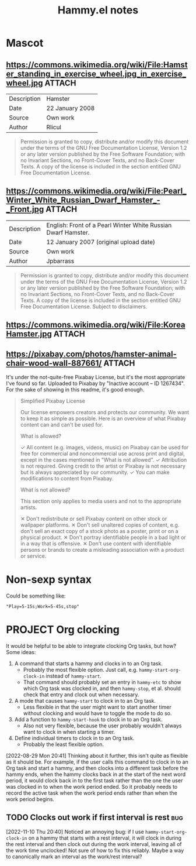 #+TITLE: Hammy.el notes

* Mascot

** https://commons.wikimedia.org/wiki/File:Hamster_standing_in_exercise_wheel.jpg_in_exercise_wheel.jpg :ATTACH:
:PROPERTIES:
:ID:       1fc48051-7b36-4631-bd9a-d3a8b1217914
:END:

#+NAME: Summary
| Description | Hamster         |
| Date        | 22 January 2008 |
| Source      | Own work        |
| Author      | Rlicul          |

#+NAME: Licensing
#+begin_quote
Permission is granted to copy, distribute and/or modify this document under the terms of the GNU Free Documentation License, Version 1.2 or any later version published by the Free Software Foundation; with no Invariant Sections, no Front-Cover Texts, and no Back-Cover Texts. A copy of the license is included in the section entitled GNU Free Documentation License.
#+end_quote

** https://commons.wikimedia.org/wiki/File:Pearl_Winter_White_Russian_Dwarf_Hamster_-_Front.jpg :ATTACH:
:PROPERTIES:
:ID:       003edf0e-d59f-45fe-bb16-9934c7e944f2
:END:

#+NAME: Summary
| Description | English: Front of a Pearl Winter White Russian Dwarf Hamster. |
| Date        | 12 January 2007 (original upload date)                        |
| Source      | Own work                                                      |
| Author      | Jpbarrass                                                     |

#+NAME: Licensing
#+begin_quote
Permission is granted to copy, distribute and/or modify this document under the terms of the GNU Free Documentation License, Version 1.2 or any later version published by the Free Software Foundation; with no Invariant Sections, no Front-Cover Texts, and no Back-Cover Texts. A copy of the license is included in the section entitled GNU Free Documentation License. Subject to disclaimers.
#+end_quote

** https://commons.wikimedia.org/wiki/File:KoreaHamster.jpg          :ATTACH:
:PROPERTIES:
:ID:       37a3738f-2ad8-416c-9b0c-e9f440b96bd6
:END:

** https://pixabay.com/photos/hamster-animal-chair-wood-wall-887661/ :ATTACH:
:PROPERTIES:
:ID:       e30448d4-ec54-4c6a-8c50-a11599fe984d
:END:

It's under the not-quite-free Pixabay License, but it's the most appropriate I've found so far.  Uploaded to Pixabay by "Inactive account – ID 1267434".  For the sake of showing in this readme, it's good enough.

#+begin_quote
Simplified Pixabay License

Our license empowers creators and protects our community. We want to keep it as simple as possible. Here is an overview of what Pixabay content can and can't be used for.

What is allowed?

✓	All content (e.g. images, videos, music) on Pixabay can be used for free for commercial and noncommercial use across print and digital, except in the cases mentioned in "What is not allowed".
✓	Attribution is not required. Giving credit to the artist or Pixabay is not necessary but is always appreciated by our community.
✓	You can make modifications to content from Pixabay.


What is not allowed?

This section only applies to media users and not to the appropriate artists.

✕	Don't redistribute or sell Pixabay content on other stock or wallpaper platforms.
✕	Don't sell unaltered copies of content, e.g. don't sell an exact copy of a stock photo as a poster, print or on a physical product.
✕	Don't portray identifiable people in a bad light or in a way that is offensive.
✕	Don't use content with identifiable persons or brands to create a misleading association with a product or service.
#+end_quote

* Non-sexp syntax
:PROPERTIES:
:ID:       452d3bf2-8a6e-44a6-9f6b-5052f20b25fe
:END:

Could be something like:

#+begin_src elisp
  "Play=5-15s;Work=5-45s,stop"
#+end_src

* PROJECT Org clocking
:LOGBOOK:
- State "PROJECT"    from "DONE"       [2022-08-29 Mon 20:46]
- State "DONE"       from "PROJECT"    [2022-08-29 Mon 03:41] \\
  Seems to work well.
- State "PROJECT"    from              [2022-08-29 Mon 02:05]
:END:

It would be helpful to be able to integrate clocking Org tasks, but how?  Some ideas:

1. A command that starts a hammy and clocks in to an Org task.
   - Probably the most flexible option.  Just call, e.g. ~hammy-start-org-clock-in~ instead of ~hammy-start~.
   - That command should probably set an entry in ~hammy-etc~ to show which Org task was clocked in, and then ~hammy-stop~, et al. should check that entry and clock out when necessary.
2. A mode that causes ~hammy-start~ to clock in to an Org task.
   - Less flexible in that the user might want to start another timer without clocking and would have to toggle the mode to do so.
3. Add a function to ~hammy-start-hook~ to clock in to an Org task.
   - Also not very flexible, because the user probably wouldn't always want to clock in when starting a timer.
4. Define individual timers to clock in to an Org task.
   - Probably the least flexible option.

[2022-08-29 Mon 20:41]  Thinking about it further, this isn't quite as flexible as it should be.  For example, if the user calls this command to clock in to an Org task and start a hammy, and then clocks into a different task before the hammy ends, when the hammy clocks back in at the start of the next word period, it would clock back in to the first task rather than the one the user was clocked in to when the work period ended.  So it probably needs to record the active task when the work period ends rather than when the work period begins.

** TODO Clocks out work if first interval is rest                      :bug:

[2022-11-10 Thu 20:40] Noticed an annoying bug: if I use ~hammy-start-org-clock-in~ on a hammy that starts with a rest interval, it will clock in during the rest interval and then clock out during the work interval, leaving all of the work time unclocked!  Not sure of how to fix this reliably.  Maybe a way to canonically mark an interval as the work/rest interval?
